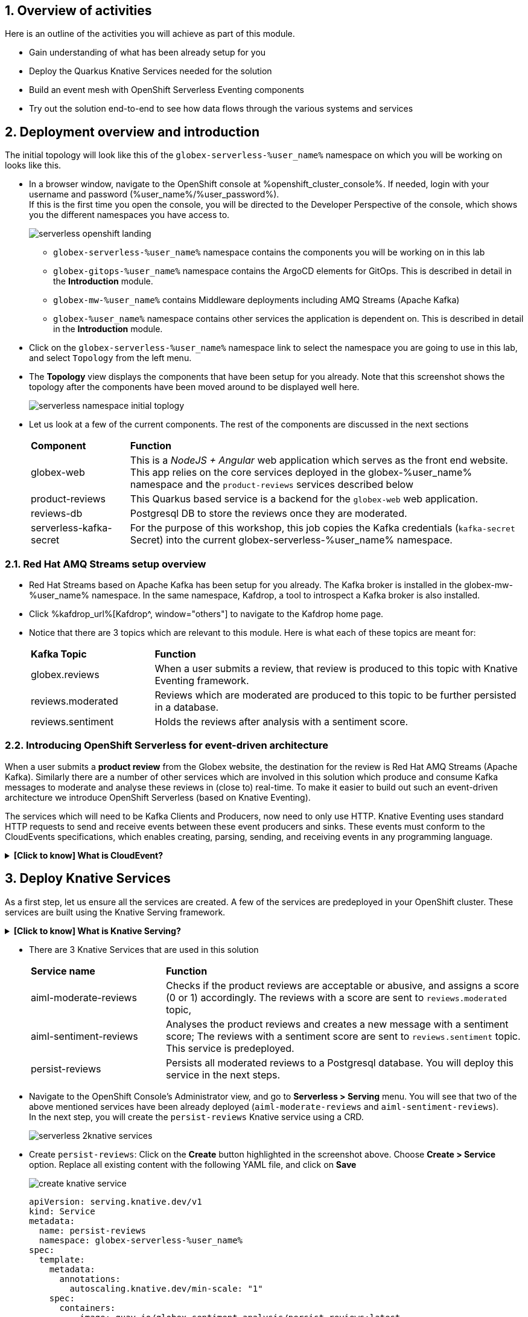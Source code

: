 ++++
<!-- Google tag (gtag.js) -->
<script async src="https://www.googletagmanager.com/gtag/js?id=G-Y0GQBF9YFH"></script>
<script>
  window.dataLayer = window.dataLayer || [];
  function gtag(){dataLayer.push(arguments);}
  gtag('js', new Date());

  gtag('config', 'G-Y0GQBF9YFH');
</script>
++++

:toclevels: 2
:icons: font 
:sectanchors:
:sectnums:
:toc: 

:openshift_cluster_console: %openshift_cluster_console%
:user_name: %user_name%
:user_password: %user_password%
:devspaces_dashboard: %devspaces_dashboard%
:openshift_subdomain: %openshift_subdomain%
:openshift_api_internal: %openshift_api_internal%


== Overview of activities

Here is an outline of the activities you will achieve as part of this module.

* Gain understanding of what has been already setup for you
* Deploy the Quarkus Knative Services needed for the solution
* Build an event mesh with OpenShift Serverless Eventing components
* Try out the solution end-to-end to see how data flows through the various systems and services

== Deployment overview and introduction

The initial topology will look like this of the `globex-serverless-%user_name%` namespace on which you will be working on looks like this.

* In a browser window, navigate to the OpenShift console at %openshift_cluster_console%. If needed, login with your username and password (%user_name%/%user_password%). +
If this is the first time you open the console, you will be directed to the Developer Perspective of the console, which shows you the different namespaces you have access to.
+
image::images/serverless/serverless-openshift-landing.png[]
** `globex-serverless-%user_name%` namespace contains the components you will be working on in this lab
** `globex-gitops-%user_name%` namespace contains the ArgoCD elements for GitOps. This is described in detail in the *Introduction* module.
** `globex-mw-%user_name%` contains Middleware deployments including AMQ Streams (Apache Kafka)
** `globex-%user_name%` namespace contains other services the application is dependent on. This is described in detail in the *Introduction* module.

* Click on the `globex-serverless-%user_name%` namespace link to select the namespace you are going to use in this lab, and select `Topology` from the left menu.
* The *Topology* view displays the components that have been setup for you already. Note that this screenshot shows the topology after the components have been moved around to be displayed well here.
+
image::images/serverless/serverless-namespace-initial-toplogy.png[]
* Let us look at a few of the current components. The rest of the components are discussed in the next sections
+
[cols="20%,80%"]
|===
|*Component* | *Function*
| globex-web        | This is a _NodeJS + Angular_ web application which serves as the front end website. This app relies on the core services deployed in the globex-%user_name% namespace and the `product-reviews` services described below
| product-reviews   | This Quarkus based service is a backend for the `globex-web` web application. 
| reviews-db        | Postgresql DB to store the reviews once they are moderated. 
| serverless-kafka-secret | For the purpose of this workshop, this job copies the Kafka credentials (`kafka-secret` Secret) into the current globex-serverless-%user_name% namespace.
|===


=== Red Hat AMQ Streams setup overview 

* Red Hat Streams based on Apache Kafka has been setup for you already. The Kafka broker is installed in the globex-mw-%user_name% namespace. In the same namespace, Kafdrop, a tool to introspect a Kafka broker is also installed.
* Click %kafdrop_url%[Kafdrop^, window="others"] to navigate to the Kafdrop home page.
* Notice that there are 3 topics which are relevant to this module. Here is what each of these topics are meant for:
+
[cols="25%,75%",]
|===
| *Kafka Topic* | *Function*
| globex.reviews     | When a user submits a review, that review is produced to this topic with Knative Eventing framework.
| reviews.moderated  | Reviews which are moderated are produced to this topic to be further persisted in a database.
| reviews.sentiment  | Holds the reviews after analysis with a sentiment score.
|===

=== Introducing OpenShift Serverless for event-driven architecture

When a user submits a *product review* from the Globex website, the destination for the review is Red Hat AMQ Streams (Apache Kafka). Similarly there are a number of other services which are involved in this solution which produce and consume Kafka messages to moderate and analyse these reviews in (close to) real-time. To make it easier to build out such an event-driven architecture we introduce OpenShift Serverless (based on Knative Eventing). 

The services which will need to be Kafka Clients and Producers, now need to only use HTTP. Knative Eventing uses standard HTTP requests to send and receive events between these event producers and sinks. These events must conform to the CloudEvents specifications, which enables creating, parsing, sending, and receiving events in any programming language.


.[.underline]#*[Click to know] What is CloudEvent?*#
[%collapsible]
====
https://cloudevents.io[CloudEvent^] is a specification for describing event data in a common way. An event includes context and data about an occurrence. Each occurrence is uniquely identified by the data of the event. Each occurrence is uniquely identified by the data of the event. The headers within a CloudEvent helps Knative Eventing to route the events to the right destination.
====


== Deploy Knative Services

As a first step, let us ensure all the services are created. A few of the services are predeployed in your OpenShift cluster. These services are built using the Knative Serving framework. +

.[.underline]#*[Click to know] What is Knative Serving?*#
[%collapsible]
====
OpenShift Serverless, with Knative Serving, makes it easy to define and control how serverless workload behaves on the Kubernetes cluster. With just one Kubernetes Custom Resource Definitions (CRDs) all the primary resources (Services, Routes, Configurations, and Revisions) are created and managed. Knative Serving supports rapid deployment of serverless containers, autoscaling, including scaling pods down to zero.
====

* There are 3 Knative Services that are used in this solution
+
[cols="30%,80%"]
|===
|*Service name* | *Function*
| aiml-moderate-reviews   | Checks if the product reviews are acceptable or abusive, and assigns a score (0 or 1) accordingly. The reviews with a score are sent to `reviews.moderated` topic,
| aiml-sentiment-reviews  | Analyses the product reviews and creates a new message with a sentiment score; The reviews with a sentiment score are sent to `reviews.sentiment` topic. This service is predeployed.
| persist-reviews         | Persists all moderated reviews to a Postgresql database. You will deploy this service in the next steps.
|===

* Navigate to the OpenShift Console's Administrator view, and go to *Serverless > Serving* menu. You will see that two of the above mentioned services have been already deployed (`aiml-moderate-reviews` and `aiml-sentiment-reviews`). +
In the next step, you will create the `persist-reviews` Knative service using a CRD.
+
image::images/serverless/serverless-2knative-services.png[]

* Create `persist-reviews`: Click on the *Create* button highlighted in the screenshot above. Choose *Create > Service* option. Replace all existing content with the following YAML file, and click on *Save*
+
image::images/serverless/create-knative-service.png[]

+
[source,bash,role=copy,subs="attributes",options=nowrap, width=50, height=10]
----

apiVersion: serving.knative.dev/v1
kind: Service
metadata:
  name: persist-reviews
  namespace: globex-serverless-%user_name%
spec:
  template:
    metadata:
      annotations:
        autoscaling.knative.dev/min-scale: "1"
    spec:
      containers:
        - image: quay.io/globex-sentiment-analysis/persist-reviews:latest
          volumeMounts:
            - mountPath: /deployments/config
              name: config
              readOnly: true
      volumes:
        - name: config
          secret:
            secretName: persist-reviews

----
* Navigate back to the %openshift_cluster_console%/topology/ns/globex-serverless-%user_name%?view=graph[Developer > Topology, window="console", target="console"] view of the `globex-serverless-%user_name%` namespace and you will notice all the three Knative services
+
image::images/serverless/3knative-service.png[]
* A few interesting points to notes with the newly created `persist-reviews` 
** This service is shown with a dark blue colour because of the annotation `autoscaling.knative.dev/min-scale: "1"` added in the YAML while creation of this service. This means a minimum of one pod is running all the time, instead of it scaling down to zero (0) like the other two services.
** With just providing the container image, Knative Serving creates all the other needed Kubernetes resources (Services, Routes, Configurations, and Revisions) - making it easier for developers to create such services quickly.

== Connect Knative Services to Kafka using Knative Eventing

In this section we will connect the Knative Services (refer to previous section) to Kafka using *Knative Sink* and *SinkBinding*. 

.[.underline]#*[Click to know]  What is Knative Sink and SinkBinding ?*#
[%collapsible]
====
* A https://docs.openshift.com/serverless/1.30/eventing/event-sinks/serverless-kafka-developer-sink.html[Kafka Sink for Apache Kafka^] helps in persisting the incoming Kafka message (CloudEvent) to a configurable Apache Kafka topic. Event producers (such as apps, devices) can send CloudEvents over HTTP to the Kafka Sinks there by reducing the complexity of new protocols and message formats for app developers. The Kafka Sinks then send the CloudEvents they receive to the configured Apache Kafka topic. 
* https://docs.openshift.com/serverless/1.30/eventing/event-sources/serverless-custom-event-sources.html[SinkBinding^] supports decoupling the source (service which produces events) from the actual sink. The SinkBinding object injects environment variables (such as sink URL) into the services there by decoupling the source from the sink.
====

=== Create Sink and SinkBinding

This solution needs a number of Sinks and SinkBinding for the various Kafka topics described in an earlier section. You will create one of them here, while the others have been preconfigured for you.

Here is a visual of how the reviews flows from the User to Kafka with Knative eventing. 

* The reviews submitted by the user are sent to the `product_reviews` Quarkus service through HTTP POST.
* The `product_reviews` service sends this review as a CloudEvent to the `reviews-sink` Kafka Sink over _HTTP_.
* The Quarkus service remains agnostic to the internals of the Kafka streaming platform.
* The  `reviews-sink` Kafka Sink sends this Cloud Event to the `globex.reviews` Kafka topic.

image::images/serverless/reviews-keventing-kafka.png[]

Now, go ahead and create the *Sink and SinkBinding*.

* Click on the *(+)* icon found on top of the OpenShift Console to access the *Import YAML* wizard.

image::images/serverless/console-add-yaml.png[]

* Copy the following CRD into the *Import YAML* form, and click *Create* to create the KafkaSink `reviews-sink` which will send messages to `globex.reviews` Kafka Topic.

+
.[.underline]#*Click to see a visual*# 
[%collapsible]
====

image::images/serverless/create-sink.png[width=60%]
====
+
[source,bash,role=copy,subs="attributes"]
----
apiVersion: eventing.knative.dev/v1alpha1
kind: KafkaSink
metadata:
  name: reviews-sink
  namespace: globex-serverless-%user_name%
spec:
  bootstrapServers:
    - kafka-kafka-bootstrap.globex-mw-%user_name%.svc.cluster.local:9092
  topic: globex.reviews
  numPartitions: 1
  contentMode: binary
  auth:
     secret:
       ref:
         name: kafka-secret

----

* Use the *Import YAML* form to create a *Sink Binding* from the `product-reviews` Quarkus Service to the KafkaSink `reviews-sink` that you created in the previous step.
+
[source,bash,role=copy,subs="attributes"]
----
apiVersion: sources.knative.dev/v1
kind: SinkBinding
metadata:
  name: product-reviews-to-reviews-sink
  namespace: globex-serverless-%user_name%
spec:
  sink:
    ref:
      apiVersion: eventing.knative.dev/v1alpha1
      kind: KafkaSink
      name: reviews-sink
      namespace: globex-serverless-%user_name%
  subject:
    apiVersion: apps/v1
    kind: Deployment
    name: product-reviews
    namespace: globex-serverless-%user_name%
----

* Navigate back to the %openshift_cluster_console%/topology/ns/globex-serverless-%user_name%?view=graph[Topology View, window="console", target="console"], to view the new Sink and SinkBinding you created
+
.[.underline]#*Click to see a visual*# 
[%collapsible]
====
image::images/serverless/sink-sinkb-created.png[]
====

* Here is the list of all the Kafka Sinks used in this solution.
+
[cols="25%,75"]
|===
|*Sink name* | *Function*
| reviews-sink            | Send the reviews submitted by user (HTTP POST from `globex-web` app to `product-reviews` Quarkus service) as CloudEvents to `globex.reviews` Kafka topic
| moderated-reviews-sink  | Sends reviews *moderated* by the `aiml-moderate-reviews` service to topic `reviews.moderated`
| reviews-sentiment-sink  | Sends sentiment score of reviews by the `aiml-sentiment-reviews` service to topic `reviews.sentiment`
|===

=== Create Knative Broker and Triggers

The next step is to setup the Knative components that can invoke the HTTP endpoint of the services (`aiml-moderate-reviews`, `aiml-sentiment-reviews` & `persist-reviews`) whenever a new event occurs due to a product review being submitted. This is performed by using the components Knative Source, Broker and Triggers. +

.[.underline]#*[Click to know]  What is Knative Source, Broker and Triggers?*#
[%collapsible]
[INFO]
====
* KafkaSource reads messages in existing Apache Kafka topics, and sends those messages (CloudEvents format) a Knative Broker for Kafka.
* Brokers provide a discoverable endpoint for incoming event, and use Triggers for event delivery. 
* A Trigger subscribes to events from a specific broker, filters them based on CloudEvents headers, and delivers them to a Knative service's HTTP endpoint.
====

==== Create Knative Broker
* Click on the *(+)* icon found on top of the OpenShift Console to access the *Import YAML* wizard.
* Copy the following YAML (CRD)  and click *Create* to create a  Knative broker. +
Note: There is just one broker for the entire solution, which will use triggers to route them to the right services thereby building a realtime event mesh.

+
[source,bash,role=copy,subs="attributes"]
----
apiVersion: eventing.knative.dev/v1
kind: Broker
metadata:
  name: globex-broker
  namespace: globex-serverless-%user_name%
----

==== Create Knative source
* Click on the *(+)* icon found on top of the OpenShift Console to access the *Import YAML* wizard.
* Copy the following YAML to create a Knative KafkaSource. +
Note that this KafkaSource reads from the specific four (4) topics that is defined in the YAML below, and refers to the `globex-broker` you created in the previous step.
+
[source,bash,role=copy,subs="attributes"]
----
apiVersion: sources.knative.dev/v1beta1
kind: KafkaSource
metadata:
  name: kafka-source
  namespace: globex-serverless-%user_name%
spec:
  bootstrapServers:
    - 'kafka-kafka-bootstrap.globex-mw-%user_name%.svc.cluster.local:9092'
  topics:
    - globex.reviews
    - reviews.moderated
    - reviews.sentiment
  net:
    sasl:
      enable: true
      password:
        secretKeyRef:
          key: password
          name: kafka-secret
      type:
        secretKeyRef:
          key: sasl.mechanism
          name: kafka-secret
      user:
        secretKeyRef:
          key: user
          name: kafka-secret
    tls:
      caCert: {}
      cert: {}
      key: {}
  sink:
    ref:
      apiVersion: eventing.knative.dev/v1
      kind: Broker
      name: globex-broker
      namespace: globex-serverless-%user_name%
----

* The kafka-source is created and the Conditions are all true denoting that the creation is a success.
+
.[.underline]#*Click to see a visual*# 
[%collapsible]
====
image::images/serverless/kafkasource-created.png[]
====
* Navigate back to the %openshift_cluster_console%/topology/ns/globex-serverless-%user_name%?view=graph[Topology View, window="console"], to view the new Source and Broker you created.
+
.[.underline]#*Click to see a visual*# 
[%collapsible]
====
image::images/serverless/source-broker-topology.png[]
====




==== Create Knative triggers
You will now create triggers which will invoke the HTTP endpoint of Knative services depending on the CloudEvent headers. +
Each CloudEvent created will be tagged with specific values in the headers `ce-type` and `ce-source` which is then used by the Trigger to route them to the correct service HTTP endpoint

* Click on the *(+)* icon found on top of the OpenShift Console to access the *Import YAML* wizard.
* Copy and paste the following CRD to create the 3 Triggers matching the 3 Knative services

+
[source,bash,role=copy,subs="attributes"]
----
apiVersion: eventing.knative.dev/v1
kind: Trigger
metadata:
  name: persist-reviews-trigger
  namespace: globex-serverless-%user_name%
spec:
  broker: globex-broker
  filter:
    attributes:
      source: review-moderated
      type: review-moderated-event
  subscriber:
    ref:
      apiVersion: serving.knative.dev/v1
      kind: Service
      name: persist-reviews
    uri: /review/submit

---
apiVersion: eventing.knative.dev/v1
kind: Trigger
metadata:
  name: moderate-reviews-trigger
  namespace: globex-serverless-%user_name%
spec:
  broker: globex-broker
  filter:
    attributes:
      source: submit-review
      type: submit-review-event
  subscriber:
    ref:
      apiVersion: serving.knative.dev/v1
      kind: Service
      name: aiml-moderate-reviews
    uri: /analyze
---
apiVersion: eventing.knative.dev/v1
kind: Trigger
metadata:
  name: sentiment-reviews-trigger
  namespace: globex-serverless-%user_name%
spec:
  broker: globex-broker
  filter:
    attributes:
      source: submit-review
      type: submit-review-event
  subscriber:
    ref:
      apiVersion: serving.knative.dev/v1
      kind: Service
      name: aiml-sentiment-reviews
    uri: /analyze

----
* You will note the triggers have been created successfully
+
.[.underline]#*Click to see a visual*# 
[%collapsible]
====
image::images/serverless/triggers-created.png[width=60%]
====
* Navigate back to the %openshift_cluster_console%/topology/ns/globex-serverless-%user_name%?view=graph[Topology View^, window="console"], to view the new triggers you created
+
.[.underline]#*Click to see a visual*# 
[%collapsible]
====
image::images/serverless/triggers-create-topology.png[]
====
* Click on the Broker `globex-broker` to view how the three Knative services subscribe to the KnativeBroker using the Triggers; also note the various filters applied to the triggers. +
These filters are the ones which help to match the CloudEvent header of each  message to the right service which will act on the message.

image::images/serverless/broker-service-filters.png[]


== Test the Review Moderation and Sentiment Analysis
* You have now completed the setup of all the components needed. Navigate to  %openshift_cluster_console%/topology/ns/globex-serverless-%user_name%?view=graph[Topology View^, window="console"] to view the final topology.

image::images/serverless/serverless-namespace-final-toplogy.png[]

* To open the Globex web application, click on the image:images/serverless/openshift-console-open-url.png[] symbol next to the *globex-web* deployment in the topology view.
+
image::images/serverless/serverless-launch-webapp-toplogy.png[width=20%]
* Click on the *Login link* on the top-right corner of the home page
+
image::images/serverless/webapp-login.png[]
* You will be navigated to the Keycloak login page
* Login using any of the following usernames. The password is `openshift` for all these users.
**  `asilva` (or) `mmiller` (or) `asanders` (or) `cjones` (or) `pwong`
+
image::images/serverless/webapp-login-keycloak.png[width=60%]
* Click on the *Cool Stuff Store* link on the top-menu to view the list of products available
+
image::images/serverless/webapp-products.png[width=70%]
* Click on any product to view the details page. 
* Type a review comment and click on *Submit*. 
+
image::images/serverless/webapp-products-details.png[width=70%]
* If the review comment is appropriate it will then appear in the same page in a few seconds.
+
image::images/serverless/webapp-products-view-review.png[width=70%]
* In the OpenShift *Developer> Topology* view, you will also notice that the Knative services have all turned fully blue because they have been triggered by the reviews submission and so have scaled up. +
In a few seconds two of them (except `persist-reviews`) will go back to a white ring denoting that they have been scaled down to zero since they are not in use anymore.
+
image::images/serverless/reviews-knative-services.png[]

* Now, go ahead and leave review comments of as many products as you like. If you are feeling adventurous you can try a few inappropriate comments too to see how they are being moderated ;)

=== Under the hood: Step through Review moderation flow

* Click %kafdrop_url%[Kafdrop^, window="others"] to navigate to the Kafdrop home page. Enter *reviews* in the Name filter as shown below. You can see 3 topics here.
+
.[.underline]#*Click to see a visual*# 
[%collapsible]
====

image::images/serverless/globex-review-topics.png[]
====

* Click on the `globex.reviews` topic to see an Overview of the topic page
+
image::images/serverless/globex-reviews-topic-overview.png[]
* Click on the Partition [0] as shown above to view a listing of the reviews you submitted.
+
image::images/serverless/globex-reviews-topic-list.png[]
* Click on (>) shown against a message (as shown in screenshot) to view the complete message
+
image::images/serverless/globex-reviews-topic-detail.png[]
* Note the headers of the message. This is what each of them mean
** *ce_id: 1* -  This is a unique id for each message. 
** *ce_source: submit-review* and *ce_type: submit-review-event* - These are the primary values which are used by the Knative triggers to route the message to the right Knative service.
* Navigate back to the %openshift_cluster_console%/topology/ns/globex-serverless-%user_name%?view=graph[Topology View^, window="console"], to view the corresponding mapping in the Knative Broker and Triggers
** Click on the blue link (highlighted in blue below) pointing to `aiml-moderate-reviews` service. This link represents the `moderate-reviews-trigger`. 
** The right-hand panel shows the trigger's *source* = _submit-review_ and *type*	= _submit-review-event_. 
** You will note that this matches the CloudEvent headers in the Kafka message that you viewed in Kafdrop message browser. 
** This is how the Knative Triggers match the messages to the right endpoint.
+
image::images/serverless/moderate-reviews-trigger.png[]
* Once the reviews are sent to the `aiml-moderate-reviews` (Python) service, it uses the https://huggingface.co/Hate-speech-CNERG/english-abusive-MuRIL[Hate-speech-CNERG/english-abusive-MuRIL AI/ML model^, window="others"] to identify if the product review is abusive or not.
** A score of `-1` is assigned if the review is acceptable or `0` if the comment is abusive. Here is a sample message of how a moderated review looks like
+
image::images/serverless/moderate-review-score.png[]
** This service then POSTs the review with the score to the `moderated-reviews-sink` (with the help of the ServiceBinding which binds the sink to the services). This sink is configured to write to the `reviews.moderated` topic
+
image::images/serverless/moderated-reviews-sink.png[]

* The message sent to `moderated-reviews-sink` topic is now sent to the `persist-reviews` Quarkus service through the `persist-reviews-trigger` trigger. This service then persists the review in a Postgresql DB if the score less than `0` (that is, the review is acceptable)
** Note that the trigger's filter's source and type matches the ce_type and ce_source headers of the message from the `reviews.moderated` topic shown in the screenshot above.
+
image::images/serverless/persist-reviews-trigger.png[]

=== Under the hood:  Review sentiment analysis
The Review sentiment analysis flow is quite similar to the Moderate Review flow. 

image::images/serverless/review-sentiment-flow.png[]

* The `sentiment-reviews-trigger` responds to the same CloudEvent filter headers as the `moderate-reviews-trigger`; this is because when a review is submitted, they need to be processed by both the moderate and analyse services.
+
image::images/serverless/sentiment-reviews-trigger.png[width=80%]
* The `aiml-sentiment-reviews` which is invoked, then uses the https://huggingface.co/nlptown/bert-base-multilingual-uncased-sentiment[nlptown/bert-base-multilingual-uncased-sentiment, window="others"] to identify a score (from -1 to 4) depending on the tone of the review.
* The review is then sent to the %kafdrop_url%/topic/reviews.sentiment[Kafdrop:reviews.sentiment topic^, window="others"]. Click on the link Partition `0` to view the sentiment score.
+
image::images/serverless/sentiment-score.png[]
** As a next step, this sentiment score can be used to build a dashboard to visualise the sentiment of various categories of products. 
+
.[.underline]#*Click to see a sample visual*# 
[%collapsible]
====
image::images/serverless/globex-dashboard-sample.png[]
====

== Congratulations

Congratulations! With this you have completed the Event Driven Applications workshop module! 

Please close all but the Workshop Deployer browser tab to avoid proliferation of browser tabs which can make working on other modules difficult. 

Proceed to the https://workshop-deployer.%openshift_subdomain%[Workshop Deployer] to choose your next module.
